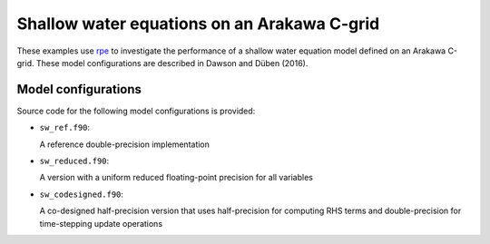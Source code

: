 Shallow water equations on an Arakawa C-grid
============================================

These examples use rpe_ to investigate the performance of a shallow water
equation model defined on an Arakawa C-grid. These model configurations are
described in Dawson and Düben (2016).

Model configurations
--------------------

Source code for the following model configurations is provided:

* ``sw_ref.f90``:

  A reference double-precision implementation

* ``sw_reduced.f90``:

  A version with a uniform reduced floating-point precision for all variables

* ``sw_codesigned.f90``:

  A co-designed half-precision version that uses half-precision for computing
  RHS terms and double-precision for time-stepping update operations

.. _rpe: http://github.com/aopp-pred/rpe

